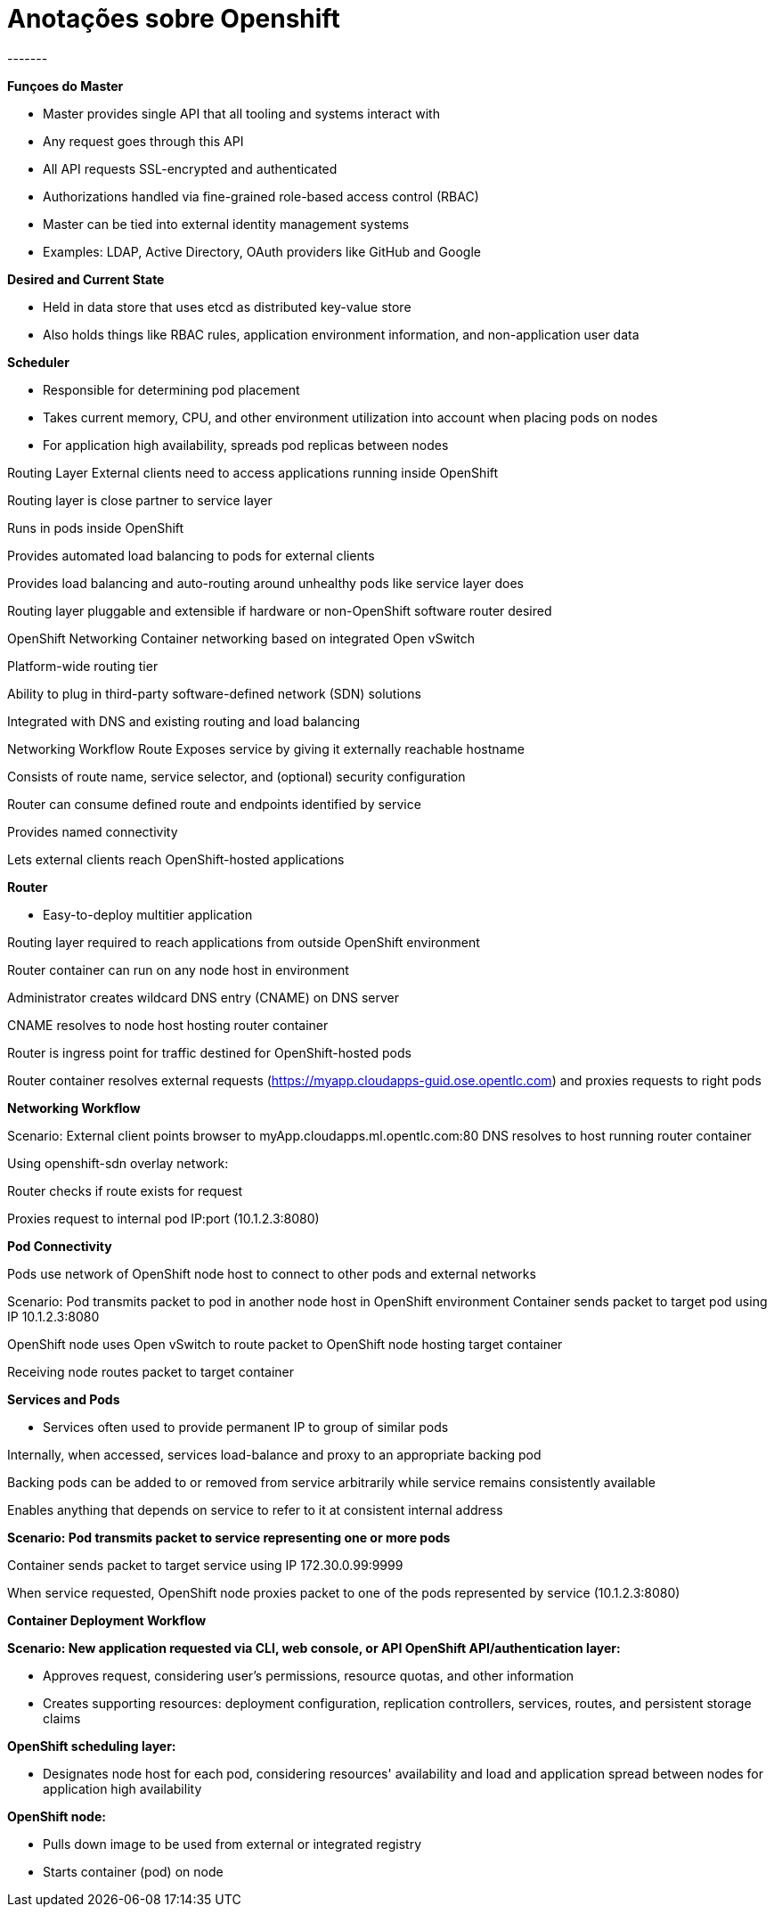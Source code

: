 = Anotações sobre Openshift
-------


*Funçoes do  Master*

* Master provides single API that all tooling and systems interact with

* Any request goes through this API

* All API requests SSL-encrypted and authenticated

* Authorizations handled via fine-grained role-based access control (RBAC)

* Master can be tied into external identity management systems

* Examples: LDAP, Active Directory, OAuth providers like GitHub and Google


*Desired and Current State*

* Held in data store that uses etcd as distributed key-value store

* Also holds things like RBAC rules, application environment information, and non-application user data


*Scheduler*

* Responsible for determining pod placement

* Takes current memory, CPU, and other environment utilization into account when placing pods on nodes

* For application high availability, spreads pod replicas between nodes


Routing Layer
External clients need to access applications running inside OpenShift

Routing layer is close partner to service layer

Runs in pods inside OpenShift

Provides automated load balancing to pods for external clients

Provides load balancing and auto-routing around unhealthy pods like service layer does

Routing layer pluggable and extensible if hardware or non-OpenShift software router desired


OpenShift Networking
Container networking based on integrated Open vSwitch

Platform-wide routing tier

Ability to plug in third-party software-defined network (SDN) solutions

Integrated with DNS and existing routing and load balancing

Networking Workflow
Route
Exposes service by giving it externally reachable hostname

Consists of route name, service selector, and (optional) security configuration

Router can consume defined route and endpoints identified by service

Provides named connectivity

Lets external clients reach OpenShift-hosted applications

*Router*

* Easy-to-deploy multitier application

Routing layer required to reach applications from outside OpenShift environment

Router container can run on any node host in environment

Administrator creates wildcard DNS entry (CNAME) on DNS server

CNAME resolves to node host hosting router container

Router is ingress point for traffic destined for OpenShift-hosted pods

Router container resolves external requests (https://myapp.cloudapps-guid.ose.opentlc.com) and proxies requests to right pods


*Networking Workflow*

Scenario: External client points browser to myApp.cloudapps.ml.opentlc.com:80
DNS resolves to host running router container

Using openshift-sdn overlay network:

Router checks if route exists for request

Proxies request to internal pod IP:port (10.1.2.3:8080)


*Pod Connectivity*

Pods use network of OpenShift node host to connect to other pods and external networks

Scenario: Pod transmits packet to pod in another node host in OpenShift
environment
Container sends packet to target pod using IP 10.1.2.3:8080

OpenShift node uses Open vSwitch to route packet to OpenShift node hosting target container

Receiving node routes packet to target container

*Services and Pods*

* Services often used to provide permanent IP to group of similar pods

Internally, when accessed, services load-balance and proxy to an appropriate backing pod

Backing pods can be added to or removed from service arbitrarily while service remains consistently available

Enables anything that depends on service to refer to it at consistent internal address

*Scenario: Pod transmits packet to service representing one or more pods*

Container sends packet to target service using IP 172.30.0.99:9999

When service requested, OpenShift node proxies packet to one of the pods represented by service (10.1.2.3:8080)

*Container Deployment Workflow*

*Scenario: New application requested via CLI, web console, or API
OpenShift API/authentication layer:*

* Approves request, considering user’s permissions, resource quotas, and other information

* Creates supporting resources: deployment configuration, replication controllers, services, routes, and persistent storage claims

*OpenShift scheduling layer:*

* Designates node host for each pod, considering resources' availability and load and application spread between nodes for application high availability

*OpenShift node:*

* Pulls down image to be used from external or integrated registry

* Starts container (pod) on node
